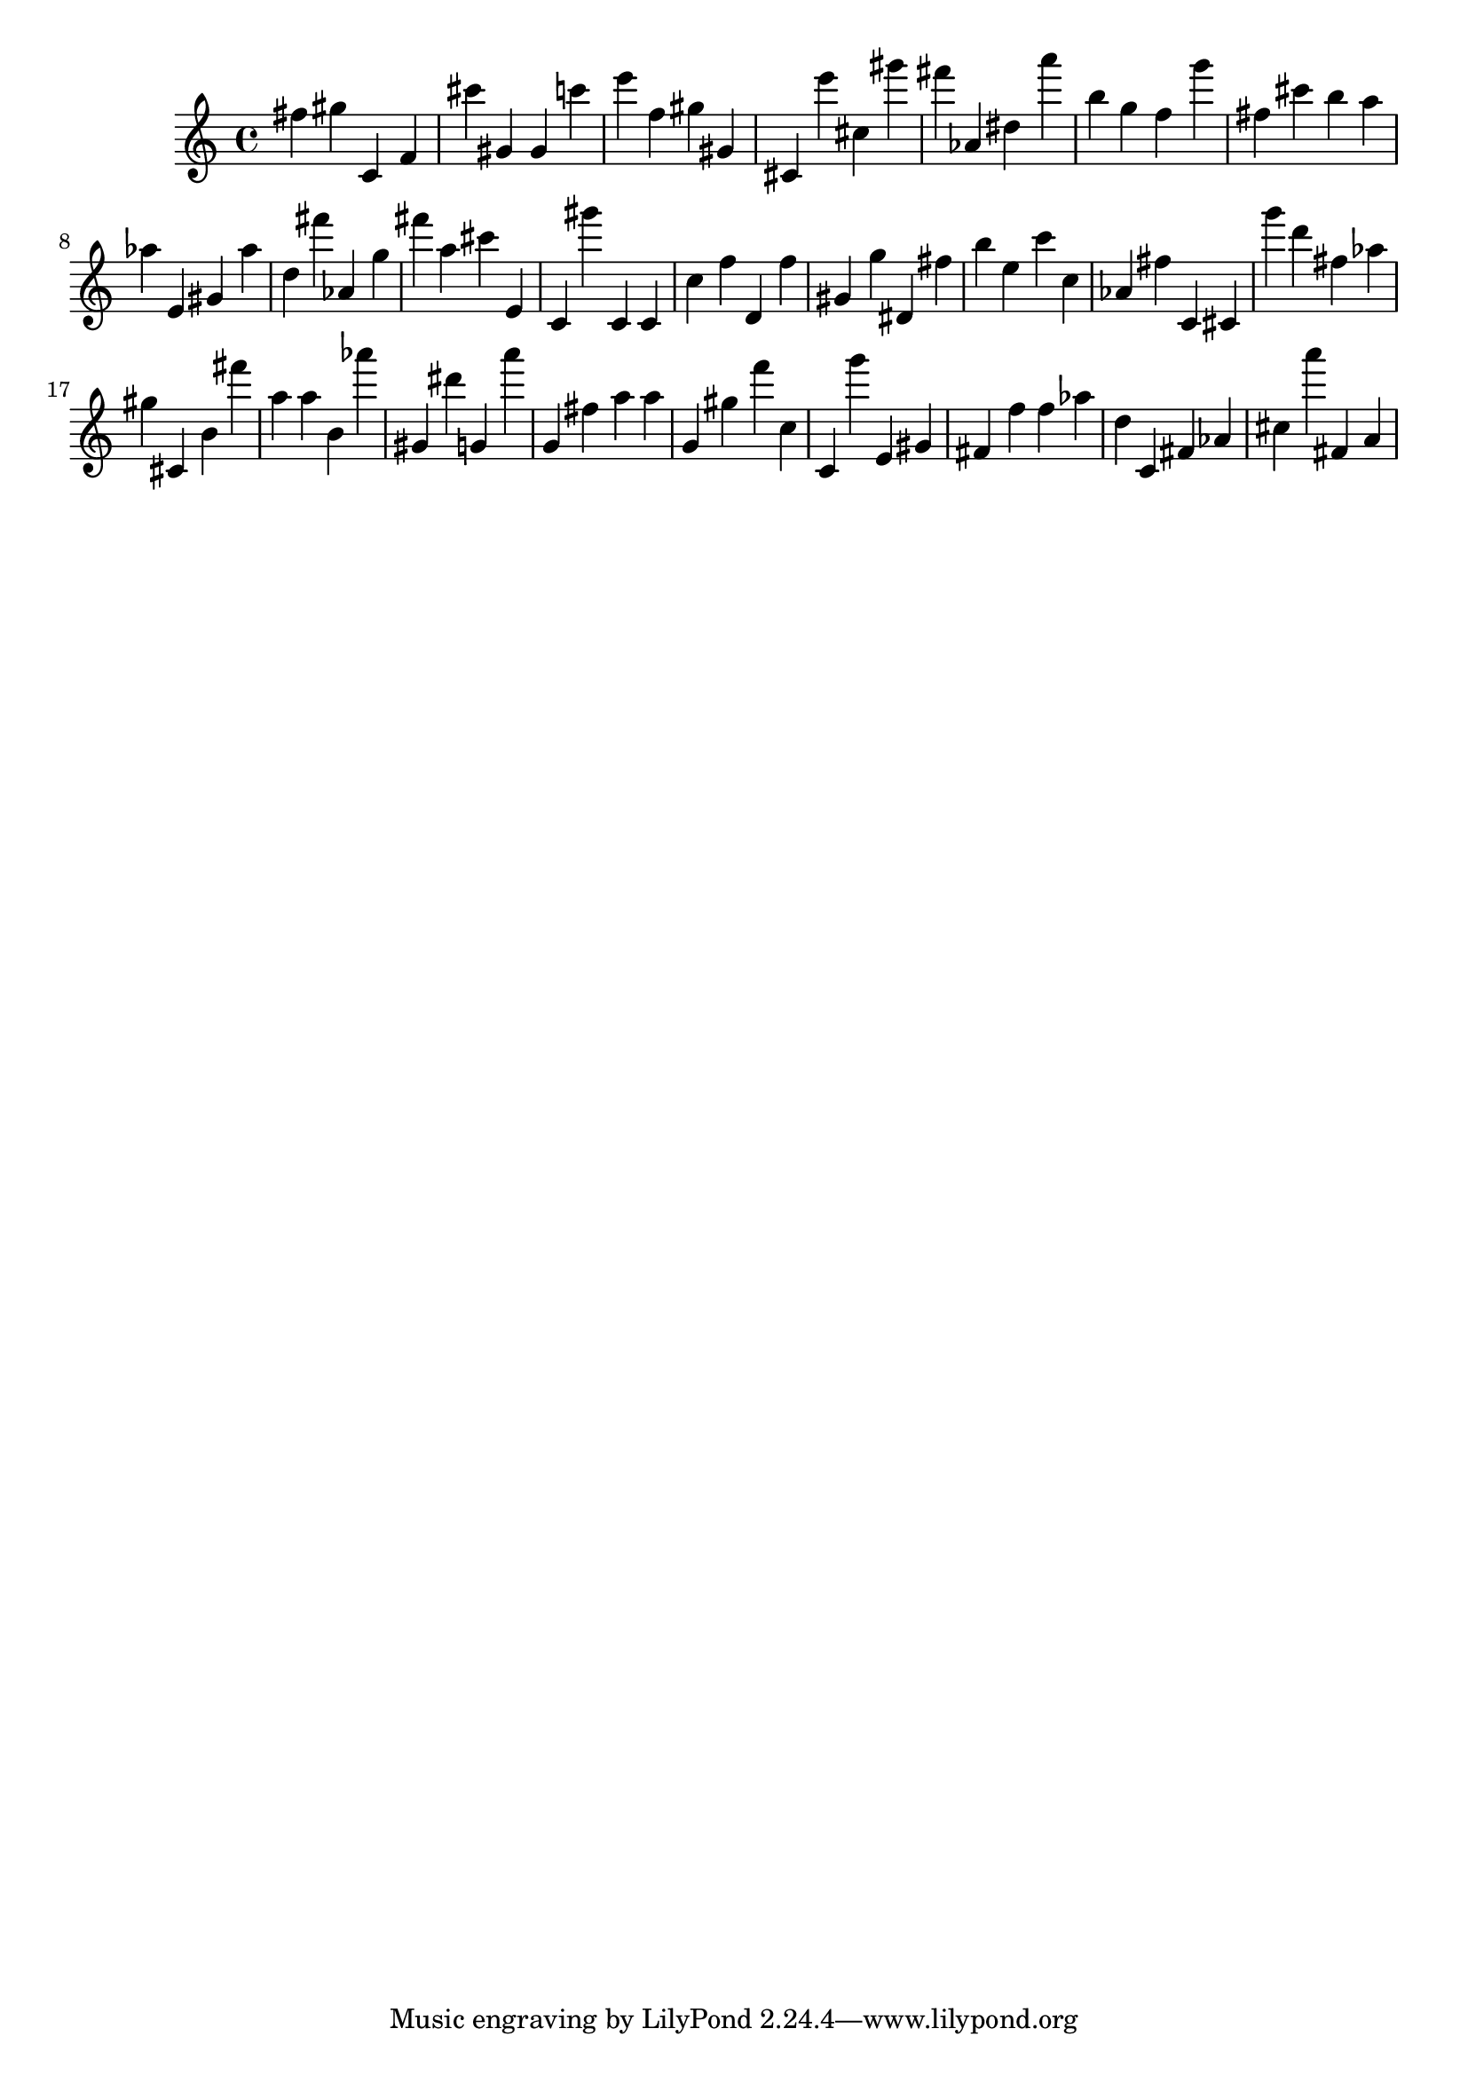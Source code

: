 \version "2.18.2"

\score {

{

\clef treble
fis'' gis'' c' f' cis''' gis' gis' c''' e''' f'' gis'' gis' cis' e''' cis'' gis''' fis''' as' dis'' a''' b'' g'' f'' g''' fis'' cis''' b'' a'' as'' e' gis' as'' d'' fis''' as' g'' fis''' a'' cis''' e' c' gis''' c' c' c'' f'' d' f'' gis' g'' dis' fis'' b'' e'' c''' c'' as' fis'' c' cis' g''' d''' fis'' as'' gis'' cis' b' fis''' a'' a'' b' as''' gis' dis''' g' a''' g' fis'' a'' a'' g' gis'' f''' c'' c' g''' e' gis' fis' f'' f'' as'' d'' c' fis' as' cis'' a''' fis' a' 
}

 \midi { }
 \layout { }
}
